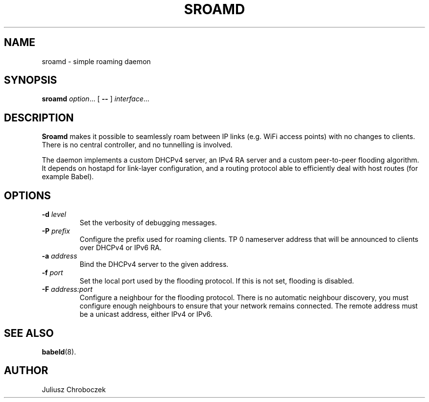 .TH SROAMD 8
.SH NAME
sroamd \- simple roaming daemon
.SH SYNOPSIS
.B sroamd
.IR option ...
[
.B \-\-
]
.IR interface ...
.SH DESCRIPTION
.B Sroamd
makes it possible to seamlessly roam between IP links (e.g. WiFi
access points) with no changes to clients.  There is no central controller,
and no tunnelling is involved.

The daemon implements a custom DHCPv4 server, an IPv4 RA server and
a custom peer-to-peer flooding algorithm.  It depends on hostapd for
link-layer configuration, and a routing protocol able to efficiently deal
with host routes (for example Babel).
.SH OPTIONS
.TP
.BI \-d " level"
Set the verbosity of debugging messages.
.TP
.BI \-P " prefix"
Configure the prefix used for roaming clients.  \TP \BI \-N Configure the
nameserver address that will be announced to clients over DHCPv4 or IPv6
RA.
.TP
.BI \-a " address"
Bind the DHCPv4 server to the given address.
.TP
.BI \-f " port"
Set the local port used by the flooding protocol.  If this is not set,
flooding is disabled.
.TP
.BI \-F " address:port"
Configure a neighbour for the flooding protocol.  There is no automatic
neighbour discovery, you must configure enough neighbours to ensure that
your network remains connected.  The remote address must be a unicast
address, either IPv4 or IPv6.
.SH SEE ALSO
.BR babeld (8).
.SH AUTHOR
Juliusz Chroboczek

